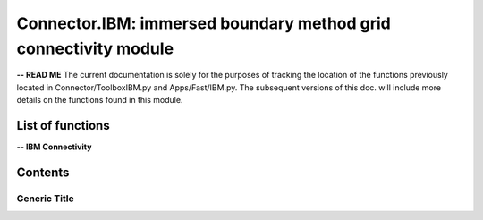 .. Connector IBM documentation master file


Connector.IBM: immersed boundary method grid connectivity module
================================================================

**-- READ ME**
The current documentation is solely for the purposes of tracking the location of the functions previously located in Connector/ToolboxIBM.py and Apps/Fast/IBM.py.
The subsequent versions of this doc. will include more details on the functions found in this module.

.. py:module:: Connector.IBM


List of functions
#################


**-- IBM Connectivity**

.. autosummary::

   Connector.IBM._computeFrictionVelocity
   Connector.IBM._blankClosestTargetCells
   Connector.IBM._removeBlankedGrids
   Connector.IBM.blankByIBCBodies
   Connector.IBM._addBCOverlaps
   Connector.IBM._addExternalBCs
   Connector.IBM._modifPhysicalBCs__
   Connector.IBM.getIBMFront
   Connector.IBM.getIBMFrontType1
   Connector.IBM.getIBMFrontType0
   Connector.IBM.getIBMFrontType0_old
   Connector.IBM._pushBackImageFront2
   Connector.IBM._smoothImageFront
   Connector.IBM._smoothImageFrontBackward
   Connector.IBM.gatherFront
   Connector.IBM.doInterp
   Connector.IBM.doInterp2
   Connector.IBM.doInterp3
   Connector.IBM._extractIBMInfo_param
   Connector.IBM.extractIBMInfo
   Connector.IBM.extractIBMInfo2


   Connector.IBM.getAllIBMPoints
   Connector.IBM.prepareIBMData
   Connector.IBM.prepareIBMData2
   Connector.IBM.createWallAdapt
   Connector.IBM.createIBMWZones
   Connector.IBM._computeKcurvParameter
   Connector.IBM._signDistance


Contents
#########

Generic Title
-------------
